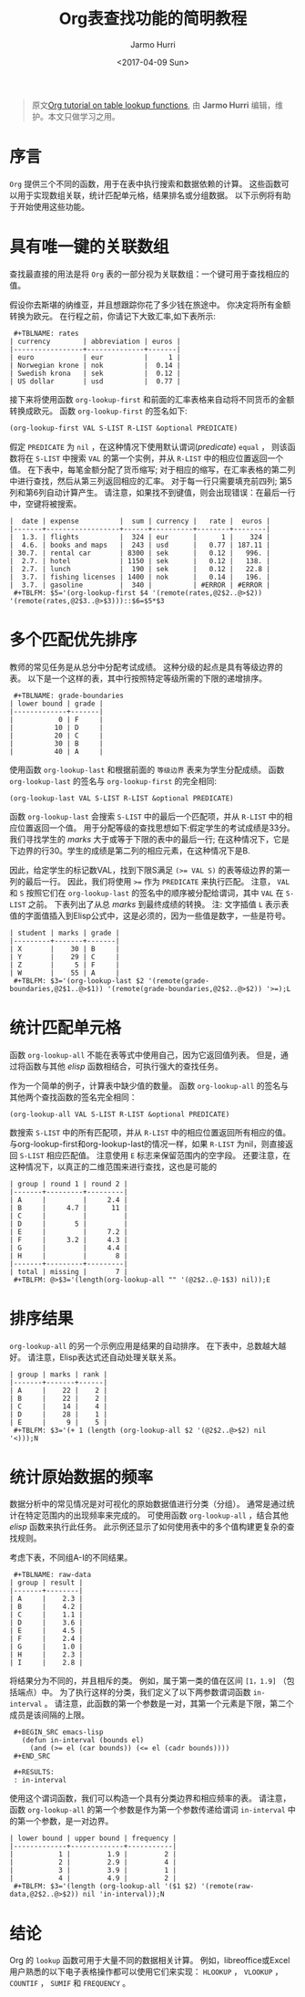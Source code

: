 #+TITLE:      Org表查找功能的简明教程
#+DATE:       <2017-04-09 Sun>
#+LAYOUT:     post
#+OPTIONS:    num:nil \n:nil ::t |:t ^:t -:t f:t *:t tex:t d:(HIDE)
#+STARTUP:    align fold nodlcheck hidestars oddeven lognotestate
#+SEQ_TODO:   TODO(t) INPROGRESS(i) WAITING(w@) | DONE(d) CANCELED(c@)
#+TAGS:       org-mode, table, spreadsheet, tutorial, lookup
#+AUTHOR:     Jarmo Hurri
#+PRIORITIES: A C B
#+CATEGORIES: org-mode

#+begin_quote
原文[[http://orgmode.org/worg/org-tutorials/org-lookups.html][Org tutorial on table lookup functions]], 由 *Jarmo Hurri*  编辑，维护。本文只做学习之用。
#+END_QUOTE

* 序言
  =Org= 提供三个不同的函数，用于在表中执行搜索和数据依赖的计算。
  这些函数可以用于实现数组关联，统计匹配单元格，结果排名或分组数据。
  以下示例将有助于开始使用这些功能。

  #+BEGIN_EXPORT html
  <!-- more -->
  #+END_EXPORT

* 具有唯一键的关联数组
  查找最直接的用法是将 =Org= 表的一部分视为关联数组：一个键可用于查找相应的值。

  假设你去斯堪的纳维亚，并且想跟踪你花了多少钱在旅途中。 你决定将所有金额转换为欧元。
  在行程之前，你请记下大致汇率,如下表所示:

  :  #+TBLNAME: rates
  : | currency        | abbreviation | euros |
  : |-----------------+--------------+-------|
  : | euro            | eur          |     1 |
  : | Norwegian krone | nok          |  0.14 |
  : | Swedish krona   | sek          |  0.12 |
  : | US dollar       | usd          |  0.77 |

  接下来将使用函数 =org-lookup-first= 和前面的汇率表格来自动将不同货币的金额转换成欧元。
  函数 =org-lookup-first= 的签名如下:
  #+BEGIN_SRC emacs-lisp
    (org-lookup-first VAL S-LIST R-LIST &optional PREDICATE)
  #+END_SRC

  假定 =PREDICATE= 为 =nil= ，在这种情况下使用默认谓词(/predicate/) =equal= ，
  则该函数将在 =S-LIST= 中搜索 =VAL= 的第一个实例，并从 =R-LIST= 中的相应位置返回一个值。
  在下表中，每笔金额分配了货币缩写; 对于相应的缩写，在汇率表格的第二列中进行查找，然后从第三列返回相应的汇率。
  对于每一行只需要填充前四列; 第5列和第6列自动计算产生。
  请注意，如果找不到键值，则会出现错误：在最后一行中，空键将被搜索。
  : |  date | expense          |  sum | currency |   rate |  euros |
  : |-------+------------------+------+----------+--------+--------|
  : |  1.3. | flights          |  324 | eur      |      1 |    324 |
  : |  4.6. | books and maps   |  243 | usd      |   0.77 | 187.11 |
  : | 30.7. | rental car       | 8300 | sek      |   0.12 |   996. |
  : |  2.7. | hotel            | 1150 | sek      |   0.12 |   138. |
  : |  2.7. | lunch            |  190 | sek      |   0.12 |   22.8 |
  : |  3.7. | fishing licenses | 1400 | nok      |   0.14 |   196. |
  : |  3.7. | gasoline         |  340 |          | #ERROR | #ERROR |
  :  #+TBLFM: $5='(org-lookup-first $4 '(remote(rates,@2$2..@>$2)) '(remote(rates,@2$3..@>$3)))::$6=$5*$3

* 多个匹配优先排序
  教师的常见任务是从总分中分配考试成绩。
  这种分级的起点是具有等级边界的表。
  以下是一个这样的表，其中行按照特定等级所需的下限的递增排序。
  :  #+TBLNAME: grade-boundaries
  : | lower bound | grade |
  : |-------------+-------|
  : |           0 | F     |
  : |          10 | D     |
  : |          20 | C     |
  : |          30 | B     |
  : |          40 | A     |

  使用函数 =org-lookup-last= 和根据前面的 =等级边界= 表来为学生分配成绩。
  函数 =org-lookup-last= 的签名与 =org-lookup-first= 的完全相同:
  #+BEGIN_SRC elisp
    (org-lookup-last VAL S-LIST R-LIST &optional PREDICATE)
  #+END_SRC

  函数 =org-lookup-last= 会搜索 =S-LIST= 中的最后一个匹配项，并从 =R-LIST= 中的相应位置返回一个值。
  用于分配等级的查找思想如下:假定学生的考试成绩是33分。我们寻找学生的 /marks/ 大于或等于下限的表中的最后一行;
  在这种情况下，它是下边界的行30。学生的成绩是第二列的相应元素，在这种情况下是B.

  因此，给定学生的标记数VAL，找到下限S满足 ~(>= VAL S)~ 的表等级边界的第一列的最后一行。
  因此，我们将使用 ~>=~ 作为 =PREDICATE= 来执行匹配。
  注意， =VAL= 和 =S= 按照它们在 =org-lookup-last= 的签名中的顺序被分配给谓词，其中 =VAL= 在 =S-LIST= 之前。
  下表列出了从总 /marks/ 到最终成绩的转换。
  注: 文字插值 =L= 表示表值的字面值插入到Elisp公式中，这是必须的，因为一些值是数字，一些是符号。

  : | student | marks | grade |
  : |---------+-------+-------|
  : | X       |    30 | B     |
  : | Y       |    29 | C     |
  : | Z       |     5 | F     |
  : | W       |    55 | A     |
  :  #+TBLFM: $3='(org-lookup-last $2 '(remote(grade-boundaries,@2$1..@>$1)) '(remote(grade-boundaries,@2$2..@>$2)) '>=);L

* 统计匹配单元格
  函数 =org-lookup-all= 不能在表等式中使用自己，因为它返回值列表。
  但是，通过将函数与其他 /elisp/ 函数相结合，可执行强大的查找任务。

  作为一个简单的例子，计算表中缺少值的数量。
  函数 =org-lookup-all= 的签名与其他两个查找函数的签名完全相同：
  #+BEGIN_SRC elisp
    (org-lookup-all VAL S-LIST R-LIST &optional PREDICATE)
  #+END_SRC

  数搜索 =S-LIST= 中的所有匹配项，并从 =R-LIST= 中的相应位置返回所有相应的值。
  与org-lookup-first和org-lookup-last的情况一样，如果 =R-LIST= 为nil，则直接返回 =S-LIST= 相应匹配值。
  注意使用 =E= 标志来保留范围内的空字段。 还要注意，在这种情况下，以真正的二维范围来进行查找，这也是可能的
  : | group | round 1 | round 2 |
  : |-------+---------+---------|
  : | A     |         |     2.4 |
  : | B     |     4.7 |      11 |
  : | C     |         |         |
  : | D     |       5 |         |
  : | E     |         |     7.2 |
  : | F     |     3.2 |     4.3 |
  : | G     |         |     4.4 |
  : | H     |         |       8 |
  : |-------+---------+---------|
  : | total | missing |       7 |
  :  #+TBLFM: @>$3='(length(org-lookup-all "" '(@2$2..@-1$3) nil));E

* 排序结果
  =org-lookup-all= 的另一个示例应用是结果的自动排序。
  在下表中，总数越大越好。 请注意，Elisp表达式还自动处理关联关系。
  : | group | marks | rank |
  : |-------+-------+------|
  : | A     |    22 |    2 |
  : | B     |    22 |    2 |
  : | C     |    14 |    4 |
  : | D     |    28 |    1 |
  : | E     |     9 |    5 |
  :  #+TBLFM: $3='(+ 1 (length (org-lookup-all $2 '(@2$2..@>$2) nil '<)));N

* 统计原始数据的频率
  数据分析中的常见情况是对可视化的原始数据值进行分类（分组）。
  通常是通过统计在特定范围内的出现频率来完成的。 可使用函数 =org-lookup-all= ，结合其他 /elisp/ 函数来执行此任务。
  此示例还显示了如何使用表中的多个值构建更复杂的查找规则。

  考虑下表，不同组A-I的不同结果。
  :  #+TBLNAME: raw-data
  : | group | result |
  : |-------+--------|
  : | A     |    2.3 |
  : | B     |    4.2 |
  : | C     |    1.1 |
  : | D     |    3.6 |
  : | E     |    4.5 |
  : | F     |    2.4 |
  : | G     |    1.0 |
  : | H     |    2.3 |
  : | I     |    2.8 |

  将结果分为不同的，并且相斥的类。
  例如，属于第一类的值在区间 =[1，1.9]= （包括端点）中。
  为了执行这样的分类，我们定义了以下两参数谓词函数 =in-interval= 。
  请注意，此函数的第一个参数是一对，其第一个元素是下限，第二个成员是该间隔的上限。
  :  #+BEGIN_SRC emacs-lisp
  :    (defun in-interval (bounds el)
  :      (and (>= el (car bounds)) (<= el (cadr bounds))))
  :  #+END_SRC

  :  #+RESULTS:
  :  : in-interval

  使用这个谓词函数，我们可以构造一个具有分类边界和相应频率的表。
  请注意，函数 =org-lookup-all= 的第一个参数是作为第一个参数传递给谓词 =in-interval= 中的第一个参数，是一对边界。
  : | lower bound | upper bound | frequency |
  : |-------------+-------------+-----------|
  : |           1 |         1.9 |         2 |
  : |           2 |         2.9 |         4 |
  : |           3 |         3.9 |         1 |
  : |           4 |         4.9 |         2 |
  :  #+TBLFM: $3='(length (org-lookup-all '($1 $2) '(remote(raw-data,@2$2..@>$2)) nil 'in-interval));N
* 结论
  Org 的 =lookup= 函数可用于大量不同的数据相关计算。
  例如，libreoffice或Excel用户熟悉的以下电子表格操作都可以使用它们来实现： =HLOOKUP= ， =VLOOKUP= ， =COUNTIF= ， =SUMIF= 和 =FREQUENCY= 。
